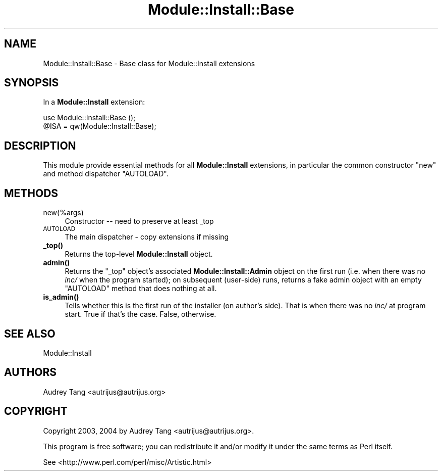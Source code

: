 .\" Automatically generated by Pod::Man 4.11 (Pod::Simple 3.35)
.\"
.\" Standard preamble:
.\" ========================================================================
.de Sp \" Vertical space (when we can't use .PP)
.if t .sp .5v
.if n .sp
..
.de Vb \" Begin verbatim text
.ft CW
.nf
.ne \\$1
..
.de Ve \" End verbatim text
.ft R
.fi
..
.\" Set up some character translations and predefined strings.  \*(-- will
.\" give an unbreakable dash, \*(PI will give pi, \*(L" will give a left
.\" double quote, and \*(R" will give a right double quote.  \*(C+ will
.\" give a nicer C++.  Capital omega is used to do unbreakable dashes and
.\" therefore won't be available.  \*(C` and \*(C' expand to `' in nroff,
.\" nothing in troff, for use with C<>.
.tr \(*W-
.ds C+ C\v'-.1v'\h'-1p'\s-2+\h'-1p'+\s0\v'.1v'\h'-1p'
.ie n \{\
.    ds -- \(*W-
.    ds PI pi
.    if (\n(.H=4u)&(1m=24u) .ds -- \(*W\h'-12u'\(*W\h'-12u'-\" diablo 10 pitch
.    if (\n(.H=4u)&(1m=20u) .ds -- \(*W\h'-12u'\(*W\h'-8u'-\"  diablo 12 pitch
.    ds L" ""
.    ds R" ""
.    ds C` ""
.    ds C' ""
'br\}
.el\{\
.    ds -- \|\(em\|
.    ds PI \(*p
.    ds L" ``
.    ds R" ''
.    ds C`
.    ds C'
'br\}
.\"
.\" Escape single quotes in literal strings from groff's Unicode transform.
.ie \n(.g .ds Aq \(aq
.el       .ds Aq '
.\"
.\" If the F register is >0, we'll generate index entries on stderr for
.\" titles (.TH), headers (.SH), subsections (.SS), items (.Ip), and index
.\" entries marked with X<> in POD.  Of course, you'll have to process the
.\" output yourself in some meaningful fashion.
.\"
.\" Avoid warning from groff about undefined register 'F'.
.de IX
..
.nr rF 0
.if \n(.g .if rF .nr rF 1
.if (\n(rF:(\n(.g==0)) \{\
.    if \nF \{\
.        de IX
.        tm Index:\\$1\t\\n%\t"\\$2"
..
.        if !\nF==2 \{\
.            nr % 0
.            nr F 2
.        \}
.    \}
.\}
.rr rF
.\" ========================================================================
.\"
.IX Title "Module::Install::Base 3"
.TH Module::Install::Base 3 "2017-04-04" "perl v5.30.3" "User Contributed Perl Documentation"
.\" For nroff, turn off justification.  Always turn off hyphenation; it makes
.\" way too many mistakes in technical documents.
.if n .ad l
.nh
.SH "NAME"
Module::Install::Base \- Base class for Module::Install extensions
.SH "SYNOPSIS"
.IX Header "SYNOPSIS"
In a \fBModule::Install\fR extension:
.PP
.Vb 2
\&    use Module::Install::Base ();
\&    @ISA = qw(Module::Install::Base);
.Ve
.SH "DESCRIPTION"
.IX Header "DESCRIPTION"
This module provide essential methods for all \fBModule::Install\fR
extensions, in particular the common constructor \f(CW\*(C`new\*(C'\fR and method
dispatcher \f(CW\*(C`AUTOLOAD\*(C'\fR.
.SH "METHODS"
.IX Header "METHODS"
.IP "new(%args)" 4
.IX Item "new(%args)"
Constructor \*(-- need to preserve at least _top
.IP "\s-1AUTOLOAD\s0" 4
.IX Item "AUTOLOAD"
The main dispatcher \- copy extensions if missing
.IP "\fB_top()\fR" 4
.IX Item "_top()"
Returns the top-level \fBModule::Install\fR object.
.IP "\fBadmin()\fR" 4
.IX Item "admin()"
Returns the \f(CW\*(C`_top\*(C'\fR object's associated \fBModule::Install::Admin\fR object
on the first run (i.e. when there was no \fIinc/\fR when the program
started); on subsequent (user-side) runs, returns a fake admin object
with an empty \f(CW\*(C`AUTOLOAD\*(C'\fR method that does nothing at all.
.IP "\fBis_admin()\fR" 4
.IX Item "is_admin()"
Tells whether this is the first run of the installer (on
author's side). That is when there was no \fIinc/\fR at
program start. True if that's the case. False, otherwise.
.SH "SEE ALSO"
.IX Header "SEE ALSO"
Module::Install
.SH "AUTHORS"
.IX Header "AUTHORS"
Audrey Tang <autrijus@autrijus.org>
.SH "COPYRIGHT"
.IX Header "COPYRIGHT"
Copyright 2003, 2004 by Audrey Tang <autrijus@autrijus.org>.
.PP
This program is free software; you can redistribute it and/or modify it
under the same terms as Perl itself.
.PP
See <http://www.perl.com/perl/misc/Artistic.html>
